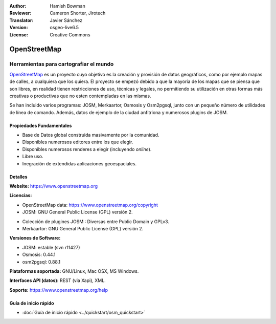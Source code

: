 :Author: Hamish Bowman
:Reviewer: Cameron Shorter, Jirotech
:Translator: Javier Sánchez
:Version: osgeo-live6.5
:License: Creative Commons

.. _osm-overview-es:

.. image:: /images/project_logos/logo-osm.png
  :alt: project logo
  :align: right
  :target: http://www.openstreetmap.org

OpenStreetMap
================================================================================

Herramientas para cartografiar el mundo
~~~~~~~~~~~~~~~~~~~~~~~~~~~~~~~~~~~~~~~~~~~~~~~~~~~~~~~~~~~~~~~~~~~~~~~~~~~~~~~~

`OpenStreetMap <http://www.openstreetmap.org>`_ es un proyecto cuyo objetivo es la creación y provisión de datos geográficos, como por ejemplo mapas de calles, a cualquiera que los quiera. El proyecto se empezó debido a que la mayoría de los mapas que se piensa que son libres, en realidad tienen restricciones de uso, técnicas y legales, no permitiendo su utilización en otras formas más creativas o productivas que no esten contempladas en las mismas.

Se han incluido varios programas: JOSM, Merkaartor, Osmosis y Osm2pgsql, junto con un pequeño número de utilidades de línea de comando. Además, datos de ejemplo de la ciudad anfitriona y numerosos plugins de JOSM.


Propiedades Fundamentales
--------------------------------------------------------------------------------

.. image:: /images/projects/osm_dataset/osm-screenshot.jpg
  :scale: 50 %
  :alt: screenshot
  :align: right

* Base de Datos global construida masivamente por la comunidad.
* Disponibles numerosos editores entre los que elegir.
* Disponibles numerosos renderes a elegir (incluyendo *online*).
* Libre uso.
* Inegración de extendidas aplicaciones geoespaciales.

Detalles
--------------------------------------------------------------------------------

**Website:** https://www.openstreetmap.org

**Licencias:**

* OpenStreetMap data: https://www.openstreetmap.org/copyright

* JOSM: GNU General Public License (GPL) versión 2.

.. <!-- Ver /usr/share/doc/josm/copyright -->

* Colección de plugines JOSM : Diversas entre Public Domain y GPLv3.

* Merkaartor: GNU General Public License (GPL) versión 2.


**Versiones de Software:**

* JOSM: estable (svn r11427)

* Osmosis: 0.44.1

* osm2pgsql: 0.88.1

**Plataformas soportada:** GNU/Linux, Mac OSX, MS Windows.

**Interfaces API (datos):** REST (via Xapi), XML.

**Soporte:** https://www.openstreetmap.org/help


Guía de inicio rápido
--------------------------------------------------------------------------------

* :doc:`Guía de inicio rápido <../quickstart/osm_quickstart>`
